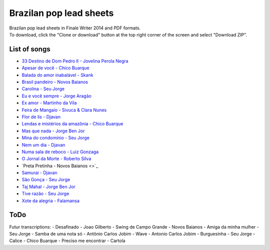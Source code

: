 Brazilan pop lead sheets
************************
| Brazilan pop lead sheets in Finale Writer 2014 and PDF formats.
| To download, click the "Clone or download" button at the top right corner of the screen and select "Download ZIP".

List of songs
=============
- `33 Destino de Dom Pedro II - Jovelina Perola Negra <https://www.youtube.com/watch?v=bcIaCGA28Kg>`_
- `Apesar de você - Chico Buarque <https://www.youtube.com/watch?v=33-bMTOlvx0>`_
- `Balada do amor inabalável - Skank <https://www.youtube.com/watch?v=d0eYpjgAVF8>`_
- `Brasil pandeiro - Novos Baianos <https://www.youtube.com/watch?v=0QuXQukFfUE>`_
- `Carolina - Seu Jorge <https://www.youtube.com/watch?v=VwBIVWX8YtQ>`_
- `Eu e você sempre - Jorge Aragão <https://www.youtube.com/watch?v=A83Wy6NG00c>`_
- `Ex amor - Martinho da Vila <https://www.youtube.com/watch?v=ZHaDUBQu2FA>`_
- `Feira de Mangaio - Sivuca & Clara Nunes <https://www.youtube.com/watch?v=M-38_POSU1M>`_
- `Flor de lis - Djavan <https://www.youtube.com/watch?v=peR8eOcGA3M>`_
- `Lendas e mistérios da amazônia - Chico Buarque <https://www.youtube.com/watch?v=IxZhGqkUWkE>`_
- `Mas que nada - Jorge Ben Jor <https://www.youtube.com/watch?v=u6C9SkA3y9o>`_
- `Mina do condomínio - Seu Jorge <https://www.youtube.com/watch?v=j6nHgKw6DXE>`_
- `Nem um dia - Djavan <https://www.youtube.com/watch?v=kv8PsGhK0_I>`_
- `Numa sala de reboco - Luiz Gonzaga <https://www.youtube.com/watch?v=UtpI8eB_2Gw>`_
- `O Jornal da Morte - Roberto Silva <https://www.youtube.com/watch?v=Tidd-RjnxOI>`_
- `Preta Pretinha - Novos Baianos <>`_
- `Samurai - Djavan <https://www.youtube.com/watch?v=jodgxqHMijE>`_
- `São Gonça - Seu Jorge <https://www.youtube.com/watch?v=Ll99lcYLMIU>`_
- `Taj Mahal - Jorge Ben Jor <https://www.youtube.com/watch?v=v3xFKwH-EwI>`_
- `Tive razão - Seu Jorge <https://www.youtube.com/watch?v=hb0MA1y6pIA>`_
- `Xote da alegria - Falamansa <https://www.youtube.com/watch?v=CMiKdEpcreU>`_


ToDo
====
Futur transcriptions:
- Desafinado - Joao Gilberto
- Swing de Campo Grande - Novos Baianos
- Amiga da minha mulher - Seu Jorge
- Samba de uma nota só - Antônio Carlos Jobim
- Wave - Antonio Carlos Jobim
- Burguesinha - Seu Jorge
- Calice - Chico Buarque
- Preciso me encontrar - Cartola
